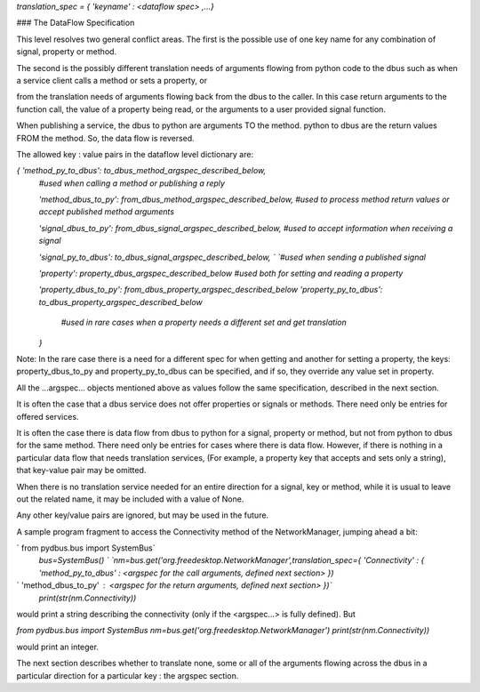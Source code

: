 `translation_spec = {  'keyname' : \<dataflow spec\> ,...}`

### The DataFlow Specification

This level resolves two general conflict areas.  The first is the possible
use of one key name for any combination of signal, property or method.

The second is the possibly different translation needs of arguments flowing
from python code to the dbus such as when a service client calls a method or 
sets a property, or

from the translation needs of arguments flowing back from
the dbus to the caller.  In this case return arguments to the function call,
the value of a property being read, or the arguments to a user provided
signal function.  

When publishing a service, the dbus to python are arguments TO the method.
python to dbus are the return values FROM the method. So, the data flow is reversed.


The allowed key : value pairs in the dataflow level dictionary are:

`{ 'method_py_to_dbus': to_dbus_method_argspec_described_below,`  
  `#used when calling a method or publishing a reply`  

  `'method_dbus_to_py': from_dbus_method_argspec_described_below,`  
  `#used to process method return values or accept published method arguments`  

  `'signal_dbus_to_py': from_dbus_signal_argspec_described_below,`  
  `#used to accept information when receiving a signal`  

  `'signal_py_to_dbus': to_dbus_signal_argspec_described_below,  `  
  `#used when sending a published signal`  
  
  `'property': property_dbus_argspec_described_below`  
  `#used both for setting and reading a property`  

  `'property_dbus_to_py': from_dbus_property_argspec_described_below`  
  `'property_py_to_dbus': to_dbus_property_argspec_described_below`  
   `#used in rare cases when a property needs a different set and get translation`  
  `}`  

Note: In the rare case there is a need for a different spec for when
getting and another for setting a property, the keys: property_dbus_to_py
and property_py_to_dbus can be specified, and if so, they override any
value set in property.

All the ...argspec... objects mentioned above as values follow the same specification, described in the next section.

It is often the case that a dbus service does not offer properties or signals or methods.
There need only be entries for offered services.

It is often the case there is data flow from dbus to python for a signal, property or method, but not
from python to dbus for the same method. There need only be entries for cases where there is
data flow.  However, if there is nothing in a particular data flow that needs translation services,
(For example, a property key that accepts and sets only a string), that key-value pair may be omitted.  

When there is no translation service needed for
an entire direction for a signal, key or method, while it is usual to leave out the related name, it
may be included with a value of None.

Any other key/value pairs are ignored, but may be used in the future.

A sample program fragment to access the Connectivity method of the NetworkManager, jumping ahead a bit:

`    from pydbus.bus import SystemBus`  
    `bus=SystemBus() `  
    `nm=bus.get('org.freedesktop.NetworkManager',translation_spec={`  
    `'Connectivity' : { 'method_py_to_dbus' : \<argspec for the call arguments, defined next section\> })`  
`                       'method_dbus_to_py' : \<argspec for the return arguments, defined next section\> })`  
    `print(str(nm.Connectivity))`

would print a string describing the connectivity (only if the \<argspec...\> is fully defined).  But

`from pydbus.bus import SystemBus`  
`nm=bus.get('org.freedesktop.NetworkManager')`  
`print(str(nm.Connectivity))`  

would print an integer.

The next section describes whether to translate none, some or all of the arguments flowing across the dbus in a particular direction for a particular key : the argspec section.
